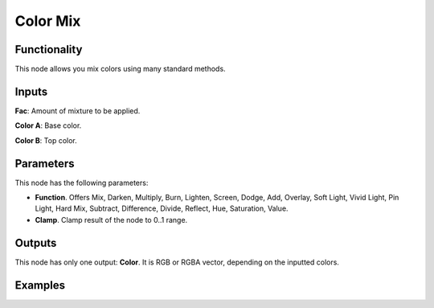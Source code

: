 Color Mix
=========

Functionality
-------------

This node allows you mix colors using many standard methods.

Inputs
------

**Fac**: Amount of mixture to be applied.

**Color A**: Base color.

**Color B**: Top color.


Parameters
----------

This node has the following parameters:

* **Function**. Offers Mix, Darken, Multiply, Burn, Lighten, Screen, Dodge, Add, Overlay, Soft Light, Vivid Light, Pin Light, Hard Mix, Subtract, Difference, Divide, Reflect, Hue, Saturation, Value.

* **Clamp**. Clamp result of the node to 0..1 range.

Outputs
-------

This node has only one output: **Color**. It is RGB or RGBA vector, depending on the inputted colors.

Examples
--------

.. image:: https://user-images.githubusercontent.com/10011941/98450826-530e4600-2140-11eb-8206-b3e4e40c8565.png

.. image:: https://user-images.githubusercontent.com/10011941/98450861-9b2d6880-2140-11eb-9c46-728aeb3ced01.png

.. image:: https://user-images.githubusercontent.com/10011941/98450881-da5bb980-2140-11eb-861c-e45c1f483a84.png
